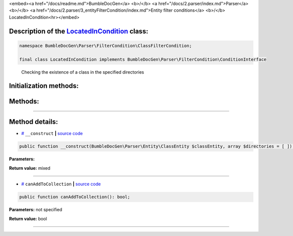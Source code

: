 <embed><a href="/docs/readme.md">BumbleDocGen</a> <b>/</b> <a href="/docs/2.parser/index.md">Parser</a> <b>/</b> <a href="/docs/2.parser/3_entityFilterCondition/index.md">Entity filter conditions</a> <b>/</b> LocatedInCondition<hr></embed>

Description of the `LocatedInCondition </BumbleDocGen/Parser/FilterCondition/ClassFilterCondition/LocatedInCondition.php>`_ class:
-----------------------






.. code-block:: php

    namespace BumbleDocGen\Parser\FilterCondition\ClassFilterCondition;

    final class LocatedInCondition implements BumbleDocGen\Parser\FilterCondition\ConditionInterface


..

        Checking the existence of a class in the specified directories





Initialization methods:
-----------------------



.. raw:: html

  <ol>
                <li><a href="#m-construct">__construct</a> </li>
        </ol>

Methods:
-----------------------



.. raw:: html

  <ol>
                <li><a href="#mcanaddtocollection">canAddToCollection</a> </li>
        </ol>










--------------------




Method details:
-----------------------



.. _m-construct:

* `# <m-construct_>`_  ``__construct``   **|** `source code </BumbleDocGen/Parser/FilterCondition/ClassFilterCondition/LocatedInCondition.php#L15>`_
.. code-block:: php

        public function __construct(BumbleDocGen\Parser\Entity\ClassEntity $classEntity, array $directories = [ ]): mixed;




**Parameters:**

.. raw:: html

    <table>
    <thead>
    <tr>
        <th>Name</th>
        <th>Type</th>
        <th>Description</th>
    </tr>
    </thead>
    <tbody>
            <tr>
            <td>$classEntity</td>
            <td><a href='/BumbleDocGen/Parser/Entity/ClassEntity.php'>BumbleDocGen\Parser\Entity\ClassEntity</a></td>
            <td>-</td>
        </tr>
            <tr>
            <td>$directories</td>
            <td>array</td>
            <td>-</td>
        </tr>
        </tbody>
    </table>


**Return value:** mixed

________

.. _mcanaddtocollection:

* `# <mcanaddtocollection_>`_  ``canAddToCollection``   **|** `source code </BumbleDocGen/Parser/FilterCondition/ClassFilterCondition/LocatedInCondition.php#L21>`_
.. code-block:: php

        public function canAddToCollection(): bool;




**Parameters:** not specified


**Return value:** bool

________


